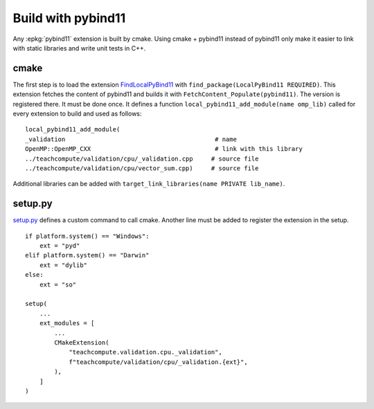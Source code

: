 Build with pybind11
===================

Any :epkg:`pybind11` extension is built by cmake.
Using cmake + pybind11 instead of pybind11
only make it easier to link with static
libraries and write unit tests in C++.

cmake
+++++

The first step is to load the extension `FindLocalPyBind11
<https://github.com/sdpython/teachcompute/blob/main/_cmake/externals/FindLocalPyBind11.cmake>`_
with ``find_package(LocalPyBind11 REQUIRED)``.
This extension fetches the content of pybind11 and builds it with
``FetchContent_Populate(pybind11)``. The version is registered there.
It must be done once.
It defines a function ``local_pybind11_add_module(name omp_lib)`` called for
every extension to build and used as follows:

::

    local_pybind11_add_module(
    _validation                                         # name
    OpenMP::OpenMP_CXX                                  # link with this library
    ../teachcompute/validation/cpu/_validation.cpp     # source file
    ../teachcompute/validation/cpu/vector_sum.cpp)     # source file

Additional libraries can be added with ``target_link_libraries(name PRIVATE lib_name)``.

setup.py
++++++++

`setup.py <https://github.com/sdpython/teachcompute/blob/main/setup.py>`_
defines a custom command to call cmake. Another line must be added
to register the extension in the setup.

::

    if platform.system() == "Windows":
        ext = "pyd"
    elif platform.system() == "Darwin"
        ext = "dylib"
    else:
        ext = "so"

    setup(
        ...
        ext_modules = [
            ...
            CMakeExtension(
                "teachcompute.validation.cpu._validation",
                f"teachcompute/validation/cpu/_validation.{ext}",
            ),
        ]
    )

